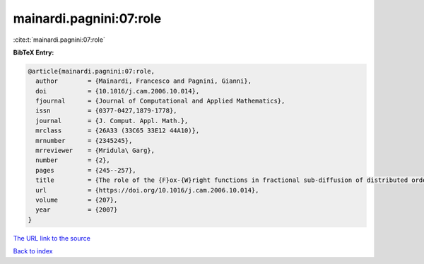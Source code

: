 mainardi.pagnini:07:role
========================

:cite:t:`mainardi.pagnini:07:role`

**BibTeX Entry:**

.. code-block:: bibtex

   @article{mainardi.pagnini:07:role,
     author        = {Mainardi, Francesco and Pagnini, Gianni},
     doi           = {10.1016/j.cam.2006.10.014},
     fjournal      = {Journal of Computational and Applied Mathematics},
     issn          = {0377-0427,1879-1778},
     journal       = {J. Comput. Appl. Math.},
     mrclass       = {26A33 (33C65 33E12 44A10)},
     mrnumber      = {2345245},
     mrreviewer    = {Mridula\ Garg},
     number        = {2},
     pages         = {245--257},
     title         = {The role of the {F}ox-{W}right functions in fractional sub-diffusion of distributed order},
     url           = {https://doi.org/10.1016/j.cam.2006.10.014},
     volume        = {207},
     year          = {2007}
   }

`The URL link to the source <https://doi.org/10.1016/j.cam.2006.10.014>`__


`Back to index <../By-Cite-Keys.html>`__

